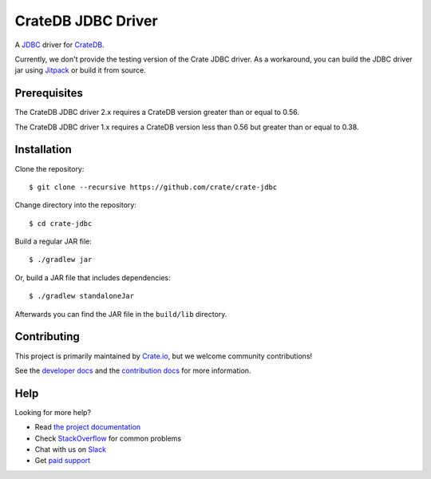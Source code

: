 ===================
CrateDB JDBC Driver
===================

.. image:: https://cdn.crate.io/web/2.0/img/crate-avatar_100x100.png
   :width: 100px
   :height: 100px
   :alt: Crate.IO
   :target: https://crate.io

.. image:: https://travis-ci.org/crate/crate-jdbc.svg?branch=master
        :target: https://travis-ci.org/crate/crate-jdbc
        :alt: Test

A JDBC_ driver for `CrateDB`_.

Currently, we don't provide the testing version of the Crate JDBC driver.
As a workaround, you can build the JDBC driver jar using `Jitpack`_ or
build it from source.

Prerequisites
=============

The CrateDB JDBC driver 2.x requires a CrateDB version greater than or equal to 0.56.

The CrateDB JDBC driver 1.x requires a CrateDB version less than 0.56 but greater than or equal to 0.38.

Installation
============

Clone the repository::

    $ git clone --recursive https://github.com/crate/crate-jdbc

Change directory into the repository::

    $ cd crate-jdbc

Build a regular JAR file::

    $ ./gradlew jar

Or, build a JAR file that includes dependencies::

    $ ./gradlew standaloneJar

Afterwards you can find the JAR file in the ``build/lib`` directory.

Contributing
============

This project is primarily maintained by `Crate.io`_, but we welcome community
contributions!

See the `developer docs`_ and the `contribution docs`_ for more information.

Help
====

Looking for more help?

- Read `the project documentation`_
- Check `StackOverflow`_ for common problems
- Chat with us on `Slack`_
- Get `paid support`_

.. _contribution docs: CONTRIBUTING.rst
.. _Crate.io: http://crate.io/
.. _CrateDB: https://github.com/crate/crate
.. _developer docs: DEVELOP.rst
.. _JDBC: http://www.oracle.com/technetwork/java/overview-141217.html
.. _Jitpack: https://jitpack.io/#crate/crate-jdbc
.. _paid support: https://crate.io/pricing/
.. _Slack: https://crate.io/docs/support/slackin/
.. _StackOverflow: https://stackoverflow.com/tags/crate
.. _the project documentation: https://crate.io/docs/projects/crate-jdbc/
